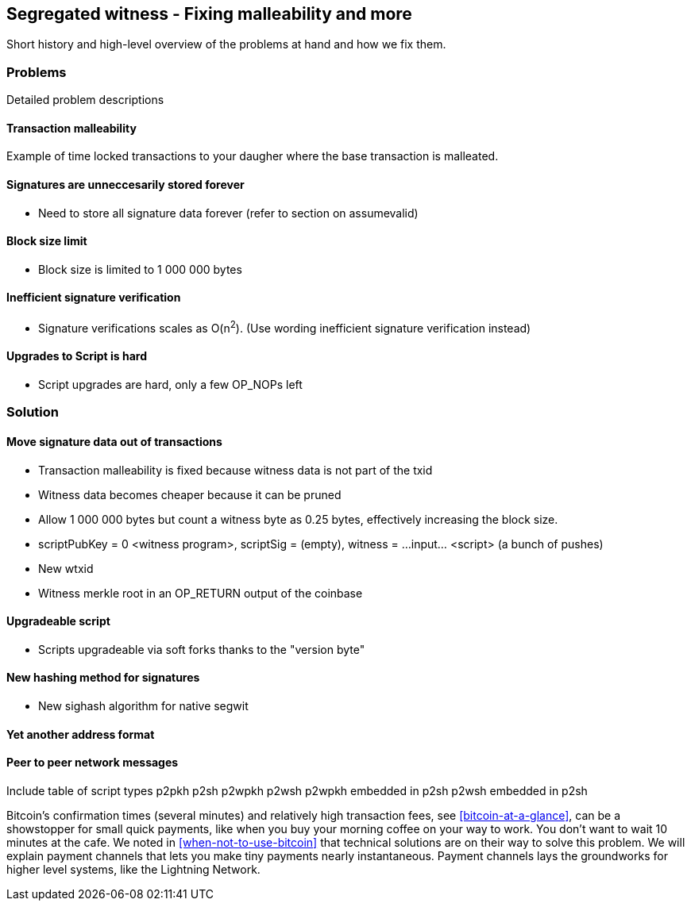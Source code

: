 [[ch10]]
== Segregated witness - Fixing malleability and more
:imagedir: {baseimagedir}/ch10


Short history and high-level overview of the problems at hand and how
we fix them.

=== Problems

Detailed problem descriptions

==== Transaction malleability

Example of time locked transactions to your daugher where the base
transaction is malleated.

==== Signatures are unneccesarily stored forever

* Need to store all signature data forever (refer to section on assumevalid)

==== Block size limit

* Block size is limited to 1 000 000 bytes

==== Inefficient signature verification

* Signature verifications scales as O(n^2^). (Use wording inefficient signature verification instead)

==== Upgrades to Script is hard

* Script upgrades are hard, only a few OP_NOPs left

=== Solution

==== Move signature data out of transactions

* Transaction malleability is fixed because witness data is not part of the txid

* Witness data becomes cheaper because it can be pruned

* Allow 1 000 000 bytes but count a witness byte as 0.25 bytes, effectively increasing the block size.

* scriptPubKey = 0 <witness program>, scriptSig = (empty), witness = ...input... <script> (a bunch of pushes)
* New wtxid
* Witness merkle root in an OP_RETURN output of the coinbase

==== Upgradeable script

* Scripts upgradeable via soft forks thanks to the "version byte"

==== New hashing method for signatures

* New sighash algorithm for native segwit

==== Yet another address format

==== Peer to peer network messages




Include table of script types
p2pkh
p2sh
p2wpkh
p2wsh
p2wpkh embedded in p2sh
p2wsh embedded in p2sh






Bitcoin's confirmation times (several minutes) and relatively high
transaction fees, see <<bitcoin-at-a-glance>>, can be a showstopper
for small quick payments, like when you buy your morning coffee on
your way to work. You don't want to wait 10 minutes at the cafe. We
noted in <<when-not-to-use-bitcoin>> that technical solutions are on
their way to solve this problem. We will explain payment channels that
lets you make tiny payments nearly instantaneous. Payment channels
lays the groundworks for higher level systems, like the Lightning
Network.
